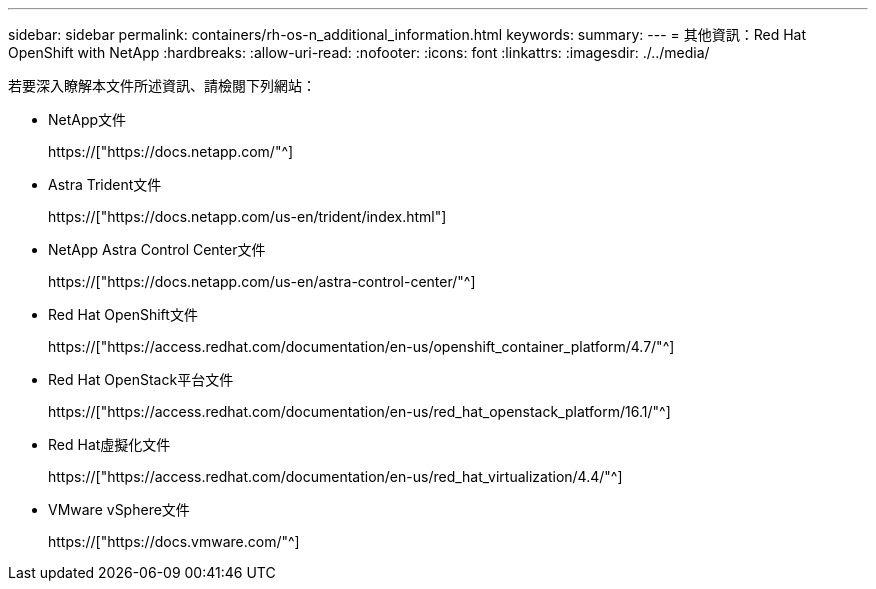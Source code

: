 ---
sidebar: sidebar 
permalink: containers/rh-os-n_additional_information.html 
keywords:  
summary:  
---
= 其他資訊：Red Hat OpenShift with NetApp
:hardbreaks:
:allow-uri-read: 
:nofooter: 
:icons: font
:linkattrs: 
:imagesdir: ./../media/


若要深入瞭解本文件所述資訊、請檢閱下列網站：

* NetApp文件
+
https://["https://docs.netapp.com/"^]

* Astra Trident文件
+
https://["https://docs.netapp.com/us-en/trident/index.html"]

* NetApp Astra Control Center文件
+
https://["https://docs.netapp.com/us-en/astra-control-center/"^]

* Red Hat OpenShift文件
+
https://["https://access.redhat.com/documentation/en-us/openshift_container_platform/4.7/"^]

* Red Hat OpenStack平台文件
+
https://["https://access.redhat.com/documentation/en-us/red_hat_openstack_platform/16.1/"^]

* Red Hat虛擬化文件
+
https://["https://access.redhat.com/documentation/en-us/red_hat_virtualization/4.4/"^]

* VMware vSphere文件
+
https://["https://docs.vmware.com/"^]


